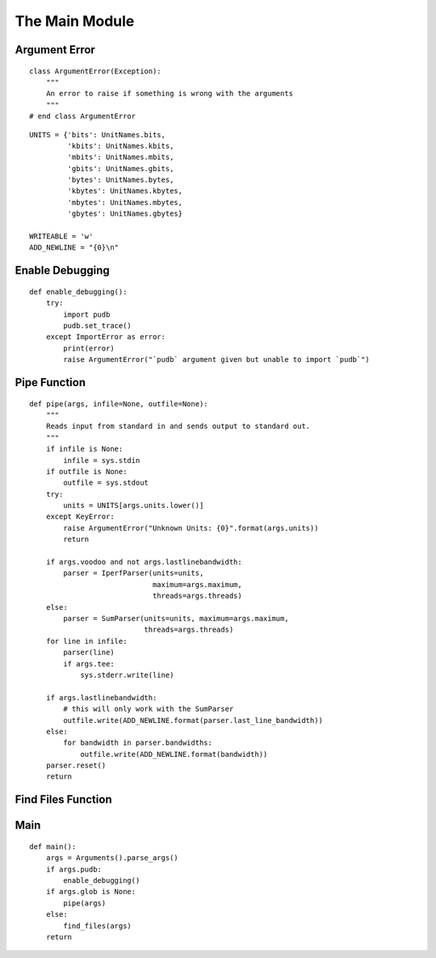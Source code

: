 The Main Module
===============


Argument Error
--------------

::

    class ArgumentError(Exception):
        """
        An error to raise if something is wrong with the arguments
        """
    # end class ArgumentError
    

::

    UNITS = {'bits': UnitNames.bits,
             'kbits': UnitNames.kbits,
             'mbits': UnitNames.mbits,
             'gbits': UnitNames.gbits,         
             'bytes': UnitNames.bytes,
             'kbytes': UnitNames.kbytes,
             'mbytes': UnitNames.mbytes,
             'gbytes': UnitNames.gbytes}
    
    WRITEABLE = 'w'
    ADD_NEWLINE = "{0}\n"
    



Enable Debugging
----------------

::

    def enable_debugging():
        try:
            import pudb
            pudb.set_trace()
        except ImportError as error:
            print(error)
            raise ArgumentError("`pudb` argument given but unable to import `pudb`")
    



Pipe Function
-------------


::

    def pipe(args, infile=None, outfile=None):
        """
        Reads input from standard in and sends output to standard out.
        """
        if infile is None:
            infile = sys.stdin
        if outfile is None:
            outfile = sys.stdout
        try:
            units = UNITS[args.units.lower()]
        except KeyError:
            raise ArgumentError("Unknown Units: {0}".format(args.units))
            return
    
        if args.voodoo and not args.lastlinebandwidth:
            parser = IperfParser(units=units,
                                 maximum=args.maximum,
                                 threads=args.threads)
        else:
            parser = SumParser(units=units, maximum=args.maximum,
                               threads=args.threads)
        for line in infile:
            parser(line)
            if args.tee:
                sys.stderr.write(line)
    
        if args.lastlinebandwidth:
            # this will only work with the SumParser
            outfile.write(ADD_NEWLINE.format(parser.last_line_bandwidth))
        else:
            for bandwidth in parser.bandwidths:
                outfile.write(ADD_NEWLINE.format(bandwidth))
        parser.reset()
        return
    



Find Files Function
-------------------



Main
----

::

    def main():
        args = Arguments().parse_args()
        if args.pudb:
            enable_debugging()
        if args.glob is None:
            pipe(args)
        else:
            find_files(args)
        return
    

